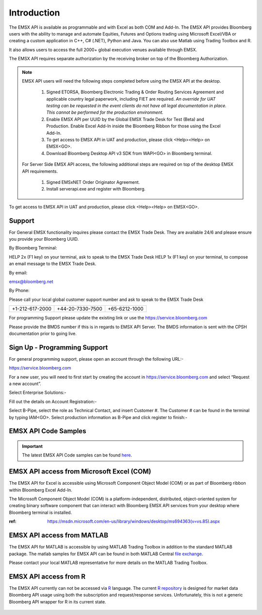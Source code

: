############
Introduction
############


The EMSX API is available as programmable and with Excel as both COM and Add-In.  The EMSX API provides Bloomberg users with the ability to manage and automate Equities, Futures and Options trading using Microsoft Excel/VBA or creating a custom application in C++, C# (.NET), Python and Java. You can also use Matlab using Trading Toolbox and R.

It also allows users to access the full 2000+ global execution venues available through EMSX. 

The EMSX API requires separate authorization by the receiving broker on top of the Bloomberg Authorization.  


.. note::

	EMSX API users will need the following steps completed before using the EMSX API at the desktop.

		#. Signed ETORSA, Bloomberg Electronic Trading & Order Routing Services Agreement and applicable country legal paperwork, including FIET are required. *An override for UAT testing can be requested in the event clients do not have all legal documentation in place. This cannot be performed for the production environment.* 
		#. Enable EMSX API per UUID by the Global EMSX Trade Desk for Test (Beta) and Production. Enable Excel Add-In inside the Bloomberg Ribbon for those using the Excel Add-In.
		#. To get access to EMSX API in UAT and production, please click <Help><Help> on EMSX<GO>.
		#. Download Bloomberg Desktop API v3 SDK from WAPI<GO> in Bloomberg terminal.

	For Server Side EMSX API access, the following additional steps are required on top of the desktop EMSX API requirements.

		#. Signed EMSxNET Order Originator Agreement.
		#. Install serverapi.exe and register with Bloomberg.

To get access to EMSX API in UAT and production, please click <Help><Help> on EMSX<GO>.


Support
=======


For General EMSX functionality inquires please contact the EMSX Trade Desk. They are available 24/6 and please ensure you provide your Bloomberg UUID.


By Bloomberg Terminal:

HELP 2x (F1 key) on your terminal, ask to speak to the EMSX Trade Desk
HELP 1x (F1 key) on your terminal, to compose an email message to the EMSX Trade Desk.


By email: 

emsx@bloomberg.net


By Phone: 

Please call your local global customer support number and ask to speak to the EMSX Trade Desk 

=============== ================ =============
+1-212-617-2000 +44-20-7330-7500 +65-6212-1000
=============== ================ =============


For programming Support please update the existing link or use the https://service.bloomberg.com

Please provide the BMDS number if this is in regards to EMSX API Server.  The BMDS information is sent 
with the CPSH documentation prior to going live.


Sign Up - Programming Support
=============================


For general programming support, please open an account through the following URL:- 

https://service.bloomberg.com


For a new user, you will need to first start by creating the account in https://service.bloomberg.com  and select “Request a new account”.


.. image:: /image/signIn.png
	:width: 300pt


Select Enterprise Solutions:-


.. image:: /image/accountType.png
	:width: 300pt


Fill out the details on Account Registration:- 


.. image:: /image/accountReg.png
	:width: 300pt

Select B-Pipe, select the role as Technical Contact, and insert Customer #.  The Customer # can be found in the terminal by 
typing IAM<GO>. Select production information as B-Pipe and click register to finish:-


.. image:: /image/register.png
	:width: 300pt


EMSX API Code Samples
=====================


.. important::

			The latest EMSX API Code samples can be found `here`_.

			.. _here: https://github.com/tkim/emsx_api_repository



EMSX API access from Microsoft Excel (COM)
==========================================


The EMSX API for Excel is accessible using Microsoft Component Object Model (COM) or as part of Bloomberg ribbon within Bloomberg Excel Add-In.  

The Microsoft Component Object Model (COM) is a platform-independent, distributed, object-oriented system for creating binary software component that can interact with Bloomberg EMSX API services from your desktop where Bloomberg terminal is installed.


:ref: https://msdn.microsoft.com/en-us/library/windows/desktop/ms694363(v=vs.85).aspx


EMSX API access from MATLAB
==============================


The EMSX API for MATLAB is accessible by using MATLAB Trading Toolbox in addition to the standard MATLAB package. The matlab samples for EMSX API can be found in both MATLAB Central `file exchange`_. 

Please contact your local MATLAB representative for more details on the MATLAB Trading Toolbox.


	.. _file exchange: https://www.mathworks.com/matlabcentral/fileexchange/43869-algorithmic-trading-with-bloomberg-emsx-and-matlab?focused=3799740&tab=example



EMSX API access from R
=======================


The EMSX API currently can not be accessed via `R`_ language. The current `R repository`_ is designed for market data Bloomberg API usage using both the subscription and request/response services. Unfortunately, this is not a generic Bloomberg API wrapper for R in its current state. 

	.. _R: https://github.com/Rblp/Rblpapi/blob/master/README.md

	.. _R repository: https://github.com/Rblp/Rblpapi






